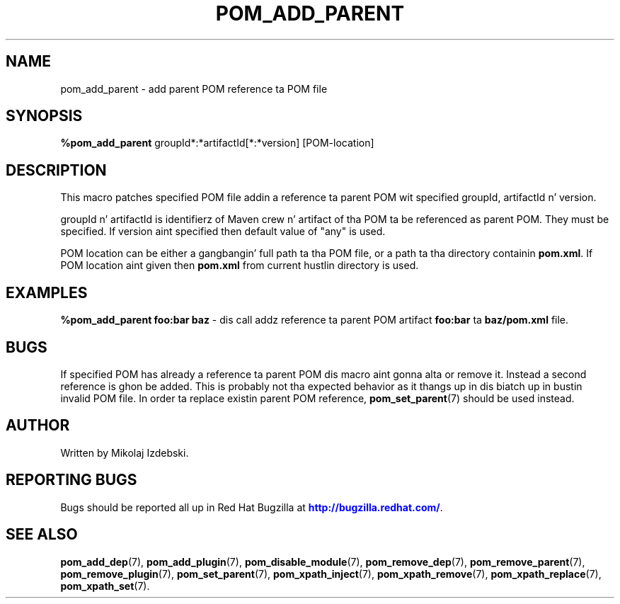 '\" t
.\"     Title: pom_add_parent
.\"    Author: [see tha "AUTHOR" section]
.\" Generator: DocBook XSL Stylesheets v1.78.1 <http://docbook.sf.net/>
.\"      Date: 11/06/2013
.\"    Manual: Java Packages Tools
.\"    Source: JAVAPACKAGES
.\"  Language: Gangsta
.\"
.TH "POM_ADD_PARENT" "7" "11/06/2013" "JAVAPACKAGES" "Java Packages Tools"
.\" -----------------------------------------------------------------
.\" * Define some portabilitizzle stuff
.\" -----------------------------------------------------------------
.\" ~~~~~~~~~~~~~~~~~~~~~~~~~~~~~~~~~~~~~~~~~~~~~~~~~~~~~~~~~~~~~~~~~
.\" http://bugs.debian.org/507673
.\" http://lists.gnu.org/archive/html/groff/2009-02/msg00013.html
.\" ~~~~~~~~~~~~~~~~~~~~~~~~~~~~~~~~~~~~~~~~~~~~~~~~~~~~~~~~~~~~~~~~~
.ie \n(.g .ds Aq \(aq
.el       .ds Aq '
.\" -----------------------------------------------------------------
.\" * set default formatting
.\" -----------------------------------------------------------------
.\" disable hyphenation
.nh
.\" disable justification (adjust text ta left margin only)
.ad l
.\" -----------------------------------------------------------------
.\" * MAIN CONTENT STARTS HERE *
.\" -----------------------------------------------------------------
.SH "NAME"
pom_add_parent \- add parent POM reference ta POM file
.SH "SYNOPSIS"
.sp
\fB%pom_add_parent\fR groupId*:*artifactId[*:*version] [POM\-location]
.SH "DESCRIPTION"
.sp
This macro patches specified POM file addin a reference ta parent POM wit specified groupId, artifactId n' version\&.
.sp
groupId n' artifactId is identifierz of Maven crew n' artifact of tha POM ta be referenced as parent POM\&. They must be specified\&. If version aint specified then default value of "any" is used\&.
.sp
POM location can be either a gangbangin' full path ta tha POM file, or a path ta tha directory containin \fBpom\&.xml\fR\&. If POM location aint given then \fBpom\&.xml\fR from current hustlin directory is used\&.
.SH "EXAMPLES"
.sp
\fB%pom_add_parent foo:bar baz\fR \- dis call addz reference ta parent POM artifact \fBfoo:bar\fR ta \fBbaz/pom\&.xml\fR file\&.
.SH "BUGS"
.sp
If specified POM has already a reference ta parent POM dis macro aint gonna alta or remove it\&. Instead a second reference is ghon be added\&. This is probably not tha expected behavior as it thangs up in dis biatch up in bustin invalid POM file\&. In order ta replace existin parent POM reference, \fBpom_set_parent\fR(7) should be used instead\&.
.SH "AUTHOR"
.sp
Written by Mikolaj Izdebski\&.
.SH "REPORTING BUGS"
.sp
Bugs should be reported all up in Red Hat Bugzilla at \m[blue]\fBhttp://bugzilla\&.redhat\&.com/\fR\m[]\&.
.SH "SEE ALSO"
.sp
\fBpom_add_dep\fR(7), \fBpom_add_plugin\fR(7), \fBpom_disable_module\fR(7), \fBpom_remove_dep\fR(7), \fBpom_remove_parent\fR(7), \fBpom_remove_plugin\fR(7), \fBpom_set_parent\fR(7), \fBpom_xpath_inject\fR(7), \fBpom_xpath_remove\fR(7), \fBpom_xpath_replace\fR(7), \fBpom_xpath_set\fR(7)\&.
